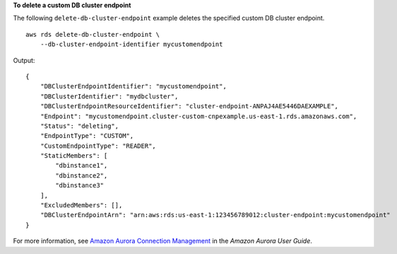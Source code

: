 **To delete a custom DB cluster endpoint**

The following ``delete-db-cluster-endpoint`` example deletes the specified custom DB cluster endpoint. ::

    aws rds delete-db-cluster-endpoint \
        --db-cluster-endpoint-identifier mycustomendpoint

Output::

   {
       "DBClusterEndpointIdentifier": "mycustomendpoint",
       "DBClusterIdentifier": "mydbcluster",
       "DBClusterEndpointResourceIdentifier": "cluster-endpoint-ANPAJ4AE5446DAEXAMPLE",
       "Endpoint": "mycustomendpoint.cluster-custom-cnpexample.us-east-1.rds.amazonaws.com",
       "Status": "deleting",
       "EndpointType": "CUSTOM",
       "CustomEndpointType": "READER",
       "StaticMembers": [
           "dbinstance1",
           "dbinstance2",
           "dbinstance3"
       ],
       "ExcludedMembers": [],
       "DBClusterEndpointArn": "arn:aws:rds:us-east-1:123456789012:cluster-endpoint:mycustomendpoint"
   }

For more information, see `Amazon Aurora Connection Management <https://docs.aws.amazon.com/AmazonRDS/latest/AuroraUserGuide/Aurora.Overview.Endpoints.html>`__ in the *Amazon Aurora User Guide*.
